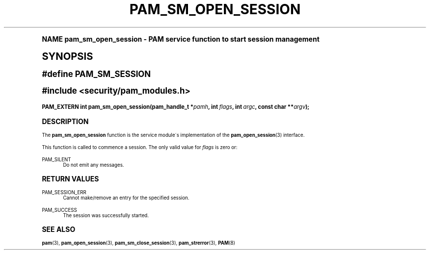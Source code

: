.\"     Title: pam_sm_open_session
.\"    Author: [FIXME: author] [see http://docbook.sf.net/el/author]
.\" Generator: DocBook XSL Stylesheets v1.74.0 <http://docbook.sf.net/>
.\"      Date: 06/21/2011
.\"    Manual: Linux-PAM Manual
.\"    Source: Linux-PAM Manual
.\"  Language: English
.\"
.TH "PAM_SM_OPEN_SESSION" "3" "06/21/2011" "Linux-PAM Manual" "Linux-PAM Manual"
.\" -----------------------------------------------------------------
.\" * (re)Define some macros
.\" -----------------------------------------------------------------
.\" ~~~~~~~~~~~~~~~~~~~~~~~~~~~~~~~~~~~~~~~~~~~~~~~~~~~~~~~~~~~~~~~~~
.\" toupper - uppercase a string (locale-aware)
.\" ~~~~~~~~~~~~~~~~~~~~~~~~~~~~~~~~~~~~~~~~~~~~~~~~~~~~~~~~~~~~~~~~~
.de toupper
.tr aAbBcCdDeEfFgGhHiIjJkKlLmMnNoOpPqQrRsStTuUvVwWxXyYzZ
\\$*
.tr aabbccddeeffgghhiijjkkllmmnnooppqqrrssttuuvvwwxxyyzz
..
.\" ~~~~~~~~~~~~~~~~~~~~~~~~~~~~~~~~~~~~~~~~~~~~~~~~~~~~~~~~~~~~~~~~~
.\" SH-xref - format a cross-reference to an SH section
.\" ~~~~~~~~~~~~~~~~~~~~~~~~~~~~~~~~~~~~~~~~~~~~~~~~~~~~~~~~~~~~~~~~~
.de SH-xref
.ie n \{\
.\}
.toupper \\$*
.el \{\
\\$*
.\}
..
.\" ~~~~~~~~~~~~~~~~~~~~~~~~~~~~~~~~~~~~~~~~~~~~~~~~~~~~~~~~~~~~~~~~~
.\" SH - level-one heading that works better for non-TTY output
.\" ~~~~~~~~~~~~~~~~~~~~~~~~~~~~~~~~~~~~~~~~~~~~~~~~~~~~~~~~~~~~~~~~~
.de1 SH
.\" put an extra blank line of space above the head in non-TTY output
.if t \{\
.sp 1
.\}
.sp \\n[PD]u
.nr an-level 1
.set-an-margin
.nr an-prevailing-indent \\n[IN]
.fi
.in \\n[an-margin]u
.ti 0
.HTML-TAG ".NH \\n[an-level]"
.it 1 an-trap
.nr an-no-space-flag 1
.nr an-break-flag 1
\." make the size of the head bigger
.ps +3
.ft B
.ne (2v + 1u)
.ie n \{\
.\" if n (TTY output), use uppercase
.toupper \\$*
.\}
.el \{\
.nr an-break-flag 0
.\" if not n (not TTY), use normal case (not uppercase)
\\$1
.in \\n[an-margin]u
.ti 0
.\" if not n (not TTY), put a border/line under subheading
.sp -.6
\l'\n(.lu'
.\}
..
.\" ~~~~~~~~~~~~~~~~~~~~~~~~~~~~~~~~~~~~~~~~~~~~~~~~~~~~~~~~~~~~~~~~~
.\" SS - level-two heading that works better for non-TTY output
.\" ~~~~~~~~~~~~~~~~~~~~~~~~~~~~~~~~~~~~~~~~~~~~~~~~~~~~~~~~~~~~~~~~~
.de1 SS
.sp \\n[PD]u
.nr an-level 1
.set-an-margin
.nr an-prevailing-indent \\n[IN]
.fi
.in \\n[IN]u
.ti \\n[SN]u
.it 1 an-trap
.nr an-no-space-flag 1
.nr an-break-flag 1
.ps \\n[PS-SS]u
\." make the size of the head bigger
.ps +2
.ft B
.ne (2v + 1u)
.if \\n[.$] \&\\$*
..
.\" ~~~~~~~~~~~~~~~~~~~~~~~~~~~~~~~~~~~~~~~~~~~~~~~~~~~~~~~~~~~~~~~~~
.\" BB/BE - put background/screen (filled box) around block of text
.\" ~~~~~~~~~~~~~~~~~~~~~~~~~~~~~~~~~~~~~~~~~~~~~~~~~~~~~~~~~~~~~~~~~
.de BB
.if t \{\
.sp -.5
.br
.in +2n
.ll -2n
.gcolor red
.di BX
.\}
..
.de EB
.if t \{\
.if "\\$2"adjust-for-leading-newline" \{\
.sp -1
.\}
.br
.di
.in
.ll
.gcolor
.nr BW \\n(.lu-\\n(.i
.nr BH \\n(dn+.5v
.ne \\n(BHu+.5v
.ie "\\$2"adjust-for-leading-newline" \{\
\M[\\$1]\h'1n'\v'+.5v'\D'P \\n(BWu 0 0 \\n(BHu -\\n(BWu 0 0 -\\n(BHu'\M[]
.\}
.el \{\
\M[\\$1]\h'1n'\v'-.5v'\D'P \\n(BWu 0 0 \\n(BHu -\\n(BWu 0 0 -\\n(BHu'\M[]
.\}
.in 0
.sp -.5v
.nf
.BX
.in
.sp .5v
.fi
.\}
..
.\" ~~~~~~~~~~~~~~~~~~~~~~~~~~~~~~~~~~~~~~~~~~~~~~~~~~~~~~~~~~~~~~~~~
.\" BM/EM - put colored marker in margin next to block of text
.\" ~~~~~~~~~~~~~~~~~~~~~~~~~~~~~~~~~~~~~~~~~~~~~~~~~~~~~~~~~~~~~~~~~
.de BM
.if t \{\
.br
.ll -2n
.gcolor red
.di BX
.\}
..
.de EM
.if t \{\
.br
.di
.ll
.gcolor
.nr BH \\n(dn
.ne \\n(BHu
\M[\\$1]\D'P -.75n 0 0 \\n(BHu -(\\n[.i]u - \\n(INu - .75n) 0 0 -\\n(BHu'\M[]
.in 0
.nf
.BX
.in
.fi
.\}
..
.\" -----------------------------------------------------------------
.\" * set default formatting
.\" -----------------------------------------------------------------
.\" disable hyphenation
.nh
.\" disable justification (adjust text to left margin only)
.ad l
.\" -----------------------------------------------------------------
.\" * MAIN CONTENT STARTS HERE *
.\" -----------------------------------------------------------------
.SH "Name"
pam_sm_open_session \- PAM service function to start session management
.SH "Synopsis"
.sp
.ft B
.fam C
.ps -1
.nf
#define PAM_SM_SESSION
.fi
.fam
.ps +1
.ft
.sp
.ft B
.fam C
.ps -1
.nf
#include <security/pam_modules\&.h>
.fi
.fam
.ps +1
.ft
.fam C
.HP \w'PAM_EXTERN\ int\ pam_sm_open_session('u
.BI "PAM_EXTERN int pam_sm_open_session(pam_handle_t\ *" "pamh" ", int\ " "flags" ", int\ " "argc" ", const\ char\ **" "argv" ");"
.fam
.SH "DESCRIPTION"
.PP
The
\fBpam_sm_open_session\fR
function is the service module\'s implementation of the
\fBpam_open_session\fR(3)
interface\&.
.PP
This function is called to commence a session\&. The only valid value for
\fIflags\fR
is zero or:
.PP
PAM_SILENT
.RS 4
Do not emit any messages\&.
.RE
.SH "RETURN VALUES"
.PP
PAM_SESSION_ERR
.RS 4
Cannot make/remove an entry for the specified session\&.
.RE
.PP
PAM_SUCCESS
.RS 4
The session was successfully started\&.
.RE
.SH "SEE ALSO"
.PP

\fBpam\fR(3),
\fBpam_open_session\fR(3),
\fBpam_sm_close_session\fR(3),
\fBpam_strerror\fR(3),
\fBPAM\fR(8)
